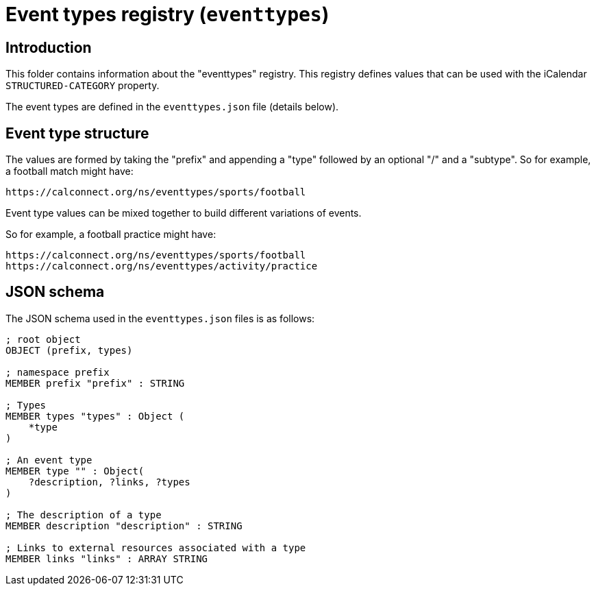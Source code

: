 = Event types registry (`eventtypes`)

== Introduction

This folder contains information about the "eventtypes" registry. This registry
defines values that can be used with the iCalendar `STRUCTURED-CATEGORY`
property.

The event types are defined in the `eventtypes.json` file (details below).

== Event type structure

The values are formed by taking the "prefix" and appending a "type" followed by
an optional "/" and a "subtype". So for example, a football match might have:

[source]
----
https://calconnect.org/ns/eventtypes/sports/football
----

Event type values can be mixed together to build different variations of events.

So for example, a football practice might have:

[source]
----
https://calconnect.org/ns/eventtypes/sports/football
https://calconnect.org/ns/eventtypes/activity/practice
----

== JSON schema

The JSON schema used in the `eventtypes.json` files is as follows:

[source]
----
; root object
OBJECT (prefix, types)

; namespace prefix
MEMBER prefix "prefix" : STRING

; Types
MEMBER types "types" : Object (
    *type
)

; An event type
MEMBER type "" : Object(
    ?description, ?links, ?types
)

; The description of a type
MEMBER description "description" : STRING

; Links to external resources associated with a type
MEMBER links "links" : ARRAY STRING
----
